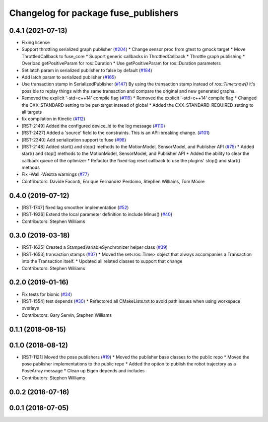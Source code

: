 ^^^^^^^^^^^^^^^^^^^^^^^^^^^^^^^^^^^^^
Changelog for package fuse_publishers
^^^^^^^^^^^^^^^^^^^^^^^^^^^^^^^^^^^^^

0.4.1 (2021-07-13)
------------------
* Fixing license
* Support throttling serialized graph publisher (`#204 <https://github.com/locusrobotics/fuse/issues/204>`_)
  * Change sensor proc from gtest to gmock target
  * Move ThrottledCallback to fuse_core
  * Support generic callbacks in ThrottledCallback
  * Throttle graph publishing
  * Overload getPositiveParam for ros::Duration
  * Use getPositiveParam for ros::Duration parameters
* Set latch param in serialized publisher to false by default (`#184 <https://github.com/locusrobotics/fuse/issues/184>`_)
* Add latch param to serialized publisher (`#165 <https://github.com/locusrobotics/fuse/issues/165>`_)
* Use transaction stamp in SerializedPublisher (`#147 <https://github.com/locusrobotics/fuse/issues/147>`_)
  By using the transaction stamp instead of `ros::Time::now()` it's
  possible to replay things with the same transaction and compare the
  original and new generated graphs.
* Removed the explicit '-std=c++14' compile flag (`#119 <https://github.com/locusrobotics/fuse/issues/119>`_)
  * Removed the explicit '-std=c++14' compile flag
  * Changed the CXX_STANDARD setting to be per-target instead of global
  * Added the CXX_STANDARD_REQUIRED setting to all targets
* fix compilation in Kinetic (`#112 <https://github.com/locusrobotics/fuse/issues/112>`_)
* [RST-2149] Added the configured device_id to the log message (`#110 <https://github.com/locusrobotics/fuse/issues/110>`_)
* [RST-2427] Added a 'source' field to the constraints. This is an API-breaking change. (`#101 <https://github.com/locusrobotics/fuse/issues/101>`_)
* [RST-2340] Add serialization support to fuse (`#98 <https://github.com/locusrobotics/fuse/issues/98>`_)
* [RST-2148] Added start() and stop() methods to the MotionModel, SensorModel, and Publisher API (`#75 <https://github.com/locusrobotics/fuse/issues/75>`_)
  * Added start() and stop() methods to the MotionModel, SensorModel, and Publisher API
  * Added the ability to clear the callback queue of the optimizer
  * Refactor the fixed-lag reset callback to use the plugins' stop() and start() methods
* Fix -Wall -Wextra warnings (`#77 <https://github.com/locusrobotics/fuse/issues/77>`_)
* Contributors: Davide Faconti, Enrique Fernandez Perdomo, Stephen Williams, Tom Moore

0.4.0 (2019-07-12)
------------------
* [RST-1747] fixed lag smoother implementation (`#52 <https://github.com/locusrobotics/fuse/issues/52>`_)
* [RST-1926] Extend the local parameter definition to include Minus() (`#40 <https://github.com/locusrobotics/fuse/issues/40>`_)
* Contributors: Stephen Williams

0.3.0 (2019-03-18)
------------------
* [RST-1625] Created a StampedVariableSynchronizer helper class (`#39 <https://github.com/locusrobotics/fuse/issues/39>`_)
* [RST-1653] transaction stamps (`#37 <https://github.com/locusrobotics/fuse/issues/37>`_)
  * Moved the set<ros::Time> object that always accompanies a Transaction into the Transaction itself.
  * Updated all related classes to support that change
* Contributors: Stephen Williams

0.2.0 (2019-01-16)
------------------
* Fix tests for bionic (`#34 <https://github.com/locusrobotics/fuse/issues/34>`_)
* [RST-1554] test depends (`#30 <https://github.com/locusrobotics/fuse/issues/30>`_)
  * Refactored all CMakeLists.txt to avoid path issues when using workspace overlays
* Contributors: Gary Servin, Stephen Williams

0.1.1 (2018-08-15)
------------------

0.1.0 (2018-08-12)
------------------
* [RST-1121] Moved the pose publishers (`#19 <https://github.com/locusrobotics/fuse/issues/19>`_)
  * Moved the publisher base classes to the public repo
  * Moved the pose publisher implementations to the public repo
  * Added the option to publish the robot trajectory as a PoseArray message
  * Clean up Eigen depends and includes
* Contributors: Stephen Williams

0.0.2 (2018-07-16)
------------------

0.0.1 (2018-07-05)
------------------
